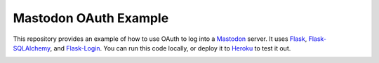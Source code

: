 Mastodon OAuth Example
======================

This repository provides an example of how to use OAuth to log into a
Mastodon_ server. It uses Flask_, Flask-SQLAlchemy_, and Flask-Login_.
You can run this code locally, or deploy it to Heroku_ to test it out.

|heroku-deploy|

.. _Mastodon: https://joinmastodon.org
.. _Flask: https://flask.palletsprojects.com
.. _Flask-SQLAlchemy: https://flask-sqlalchemy.palletsprojects.com
.. _Flask-Login: https://flask-login.readthedocs.io
.. _Heroku: https://www.heroku.com

.. |heroku-deploy| image:: https://www.herokucdn.com/deploy/button.png
   :target: https://heroku.com/deploy
   :alt: Deploy to Heroku
